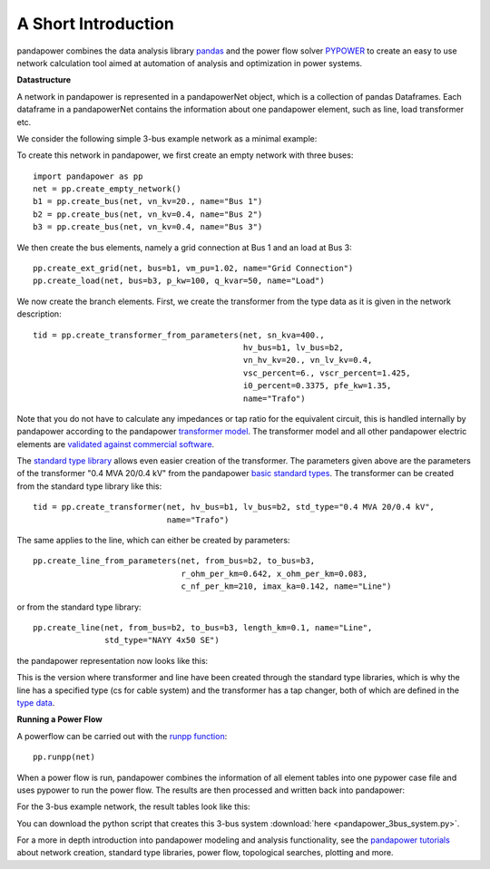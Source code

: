 ﻿=====================
A Short Introduction
=====================

pandapower combines the data analysis library `pandas <http://pandas.pydata.org/>`_ and the power flow solver `PYPOWER <https://pypi.python.org/pypi/PYPOWER>`_ to create an easy to use network calculation tool 
aimed at automation of analysis and optimization in power systems.

**Datastructure**

A network in pandapower is represented in a pandapowerNet object, which is a collection of pandas Dataframes.
Each dataframe in a pandapowerNet contains the information about one pandapower element, such as line, load transformer etc.

We consider the following simple 3-bus example network as a minimal example:

.. image:: /pics/3bus-system.png
		:width: 40em
		:alt: alternate Text
		:align: center 

To create this network in pandapower, we first create an empty network with three buses: ::
    
    import pandapower as pp
    net = pp.create_empty_network()
    b1 = pp.create_bus(net, vn_kv=20., name="Bus 1")
    b2 = pp.create_bus(net, vn_kv=0.4, name="Bus 2")
    b3 = pp.create_bus(net, vn_kv=0.4, name="Bus 3")

We then create the bus elements, namely a grid connection at Bus 1 and an load at Bus 3: ::

    pp.create_ext_grid(net, bus=b1, vm_pu=1.02, name="Grid Connection")
    pp.create_load(net, bus=b3, p_kw=100, q_kvar=50, name="Load")
  
We now create the branch elements. First, we create the transformer from the type data as it is given in the network description: ::

    tid = pp.create_transformer_from_parameters(net, sn_kva=400.,
                                                hv_bus=b1, lv_bus=b2,  
                                                vn_hv_kv=20., vn_lv_kv=0.4,
                                                vsc_percent=6., vscr_percent=1.425,
                                                i0_percent=0.3375, pfe_kw=1.35,
                                                name="Trafo")

Note that you do not have to calculate any impedances or tap ratio for the equivalent circuit, this is handled internally by pandapower according to the pandapower `transformer model <http://www.uni-kassel.de/eecs/fileadmin/datas/fb16/Fachgebiete/energiemanagement/Software/pandapower-doc/elements/trafo.html#electric-model>`_.
The transformer model and all other pandapower electric elements are `validated against commercial software <http://www.uni-kassel.de/eecs/fileadmin/datas/fb16/Fachgebiete/energiemanagement/Software/pandapower-doc/elements/about/tests.html>`_.

The `standard type library <http://www.uni-kassel.de/eecs/fileadmin/datas/fb16/Fachgebiete/energiemanagement/Software/pandapower-doc/std_types.html>`_ allows even easier creation of the transformer. 
The parameters given above are the parameters of the transformer "0.4 MVA 20/0.4 kV" from the pandapower `basic standard types <http://www.uni-kassel.de/eecs/fileadmin/datas/fb16/Fachgebiete/energiemanagement/Software/pandapower-doc/std_types/basic.html>`_. The transformer can be created from the standard type library like this: ::

    tid = pp.create_transformer(net, hv_bus=b1, lv_bus=b2, std_type="0.4 MVA 20/0.4 kV",
                                name="Trafo")

The same applies to the line, which can either be created by parameters: ::

    pp.create_line_from_parameters(net, from_bus=b2, to_bus=b3, 
                                   r_ohm_per_km=0.642, x_ohm_per_km=0.083,
                                   c_nf_per_km=210, imax_ka=0.142, name="Line")

or from the standard type library: ::    

    pp.create_line(net, from_bus=b2, to_bus=b3, length_km=0.1, name="Line",
                   std_type="NAYY 4x50 SE")     

the pandapower representation now looks like this:

.. image:: /pics/pandapower_datastructure.png
		:width: 40em
		:alt: alternate Text
		:align: center

This is the version where transformer and line have been created through the standard type libraries, which is why the line has a specified type (cs for cable system) and the transformer has a tap changer, both of
which are defined in the `type data <http://www.uni-kassel.de/eecs/fileadmin/datas/fb16/Fachgebiete/energiemanagement/Software/pandapower-doc/std_types/basic.html>`_.

**Running a Power Flow**  

A powerflow can be carried out with the `runpp function <http://www.uni-kassel.de/eecs/fileadmin/datas/fb16/Fachgebiete/energiemanagement/Software/pandapower-doc/powerflow/ac.html>`_: ::
     
    pp.runpp(net)
    
When a power flow is run, pandapower combines the information of all element tables into one pypower case file and uses pypower to run the power flow.
The results are then processed and written back into pandapower:
        
.. image:: /pics/pandapower_power flow.png
		:width: 40em
		:alt: alternate Text
		:align: center

For the 3-bus example network, the result tables look like this:

.. image:: /pics/pandapower_results.png
		:width: 40em
		:alt: alternate Text
		:align: center
        
You can download the python script that creates this 3-bus system :download:`here  <pandapower_3bus_system.py>`.

For a more in depth introduction into pandapower modeling and analysis functionality, see the `pandapower tutorials <http://www.uni-kassel.de/eecs/fileadmin/datas/fb16/Fachgebiete/energiemanagement/Software/pandapower-doc/getting_started/tutorials.html>`_
about network creation, standard type libraries, power flow, topological searches, plotting and more.